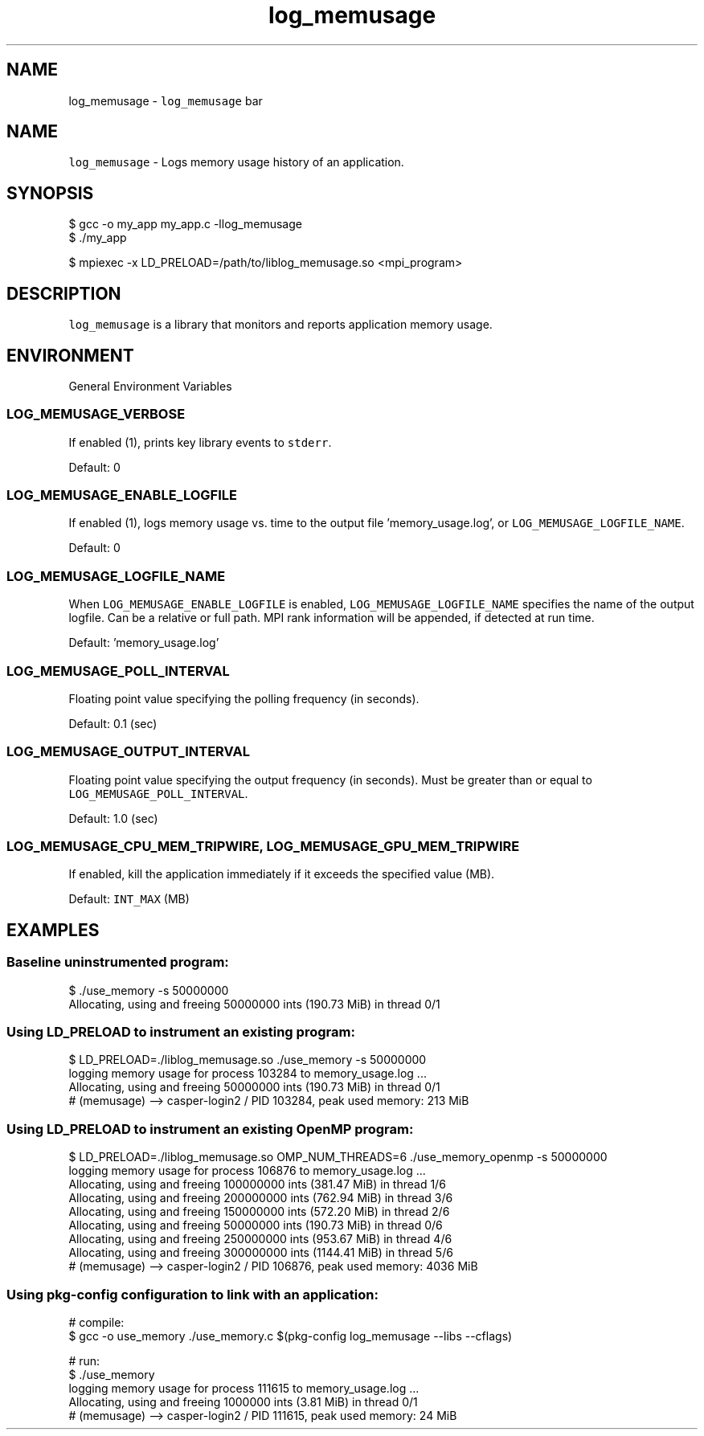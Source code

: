 .TH "log_memusage" 3 "Mon Jan 30 2023" "Log Memusage" \" -*- nroff -*-
.ad l
.nh
.SH NAME
log_memusage \- \fClog_memusage\fP bar 
.SH "NAME"
.PP
\fClog_memusage\fP - Logs memory usage history of an application\&.
.SH "SYNOPSIS"
.PP
.PP
.nf
$ gcc -o my_app my_app\&.c -llog_memusage
$ \&./my_app

$ mpiexec -x LD_PRELOAD=/path/to/liblog_memusage\&.so <mpi_program>
.fi
.PP
.SH "DESCRIPTION"
.PP
\fClog_memusage\fP is a library that monitors and reports application memory usage\&.
.SH "ENVIRONMENT"
.PP
General Environment Variables
.SS "LOG_MEMUSAGE_VERBOSE"
If enabled (1), prints key library events to \fCstderr\fP\&.
.PP
Default: 0
.SS "LOG_MEMUSAGE_ENABLE_LOGFILE"
If enabled (1), logs memory usage vs\&. time to the output file 'memory_usage\&.log', or \fCLOG_MEMUSAGE_LOGFILE_NAME\fP\&.
.PP
Default: 0
.SS "LOG_MEMUSAGE_LOGFILE_NAME"
When \fCLOG_MEMUSAGE_ENABLE_LOGFILE\fP is enabled, \fCLOG_MEMUSAGE_LOGFILE_NAME\fP specifies the name of the output logfile\&. Can be a relative or full path\&. MPI rank information will be appended, if detected at run time\&.
.PP
Default: 'memory_usage\&.log'
.SS "LOG_MEMUSAGE_POLL_INTERVAL"
Floating point value specifying the polling frequency (in seconds)\&.
.PP
Default: 0\&.1 (sec)
.SS "LOG_MEMUSAGE_OUTPUT_INTERVAL"
Floating point value specifying the output frequency (in seconds)\&. Must be greater than or equal to \fCLOG_MEMUSAGE_POLL_INTERVAL\fP\&.
.PP
Default: 1\&.0 (sec)
.SS "LOG_MEMUSAGE_CPU_MEM_TRIPWIRE, LOG_MEMUSAGE_GPU_MEM_TRIPWIRE"
If enabled, kill the application immediately if it exceeds the specified value (MB)\&.
.PP
Default: \fCINT_MAX\fP (MB)
.SH "EXAMPLES"
.PP
.SS "Baseline uninstrumented program:"
.PP
.nf
$ \&./use_memory -s 50000000
Allocating, using and freeing 50000000 ints (190\&.73 MiB) in thread 0/1
.fi
.PP
.SS "Using LD_PRELOAD to instrument an existing program:"
.PP
.nf
$ LD_PRELOAD=\&./liblog_memusage\&.so \&./use_memory -s 50000000
logging memory usage for process 103284 to memory_usage\&.log \&.\&.\&.
Allocating, using and freeing 50000000 ints (190\&.73 MiB) in thread 0/1
# (memusage) --> casper-login2 / PID 103284, peak used memory: 213 MiB
.fi
.PP
.SS "Using LD_PRELOAD to instrument an existing OpenMP program:"
.PP
.nf
$ LD_PRELOAD=\&./liblog_memusage\&.so OMP_NUM_THREADS=6 \&./use_memory_openmp -s 50000000
logging memory usage for process 106876 to memory_usage\&.log \&.\&.\&.
Allocating, using and freeing 100000000 ints (381\&.47 MiB) in thread 1/6
Allocating, using and freeing 200000000 ints (762\&.94 MiB) in thread 3/6
Allocating, using and freeing 150000000 ints (572\&.20 MiB) in thread 2/6
Allocating, using and freeing 50000000 ints (190\&.73 MiB) in thread 0/6
Allocating, using and freeing 250000000 ints (953\&.67 MiB) in thread 4/6
Allocating, using and freeing 300000000 ints (1144\&.41 MiB) in thread 5/6
# (memusage) --> casper-login2 / PID 106876, peak used memory: 4036 MiB
.fi
.PP
.SS "Using pkg-config configuration to link with an application:"
.PP
.nf
# compile:
$ gcc -o use_memory \&./use_memory\&.c $(pkg-config log_memusage --libs --cflags)

# run:
$ \&./use_memory
logging memory usage for process 111615 to memory_usage\&.log \&.\&.\&.
Allocating, using and freeing 1000000 ints (3\&.81 MiB) in thread 0/1
# (memusage) --> casper-login2 / PID 111615, peak used memory: 24 MiB
.fi
.PP
 
